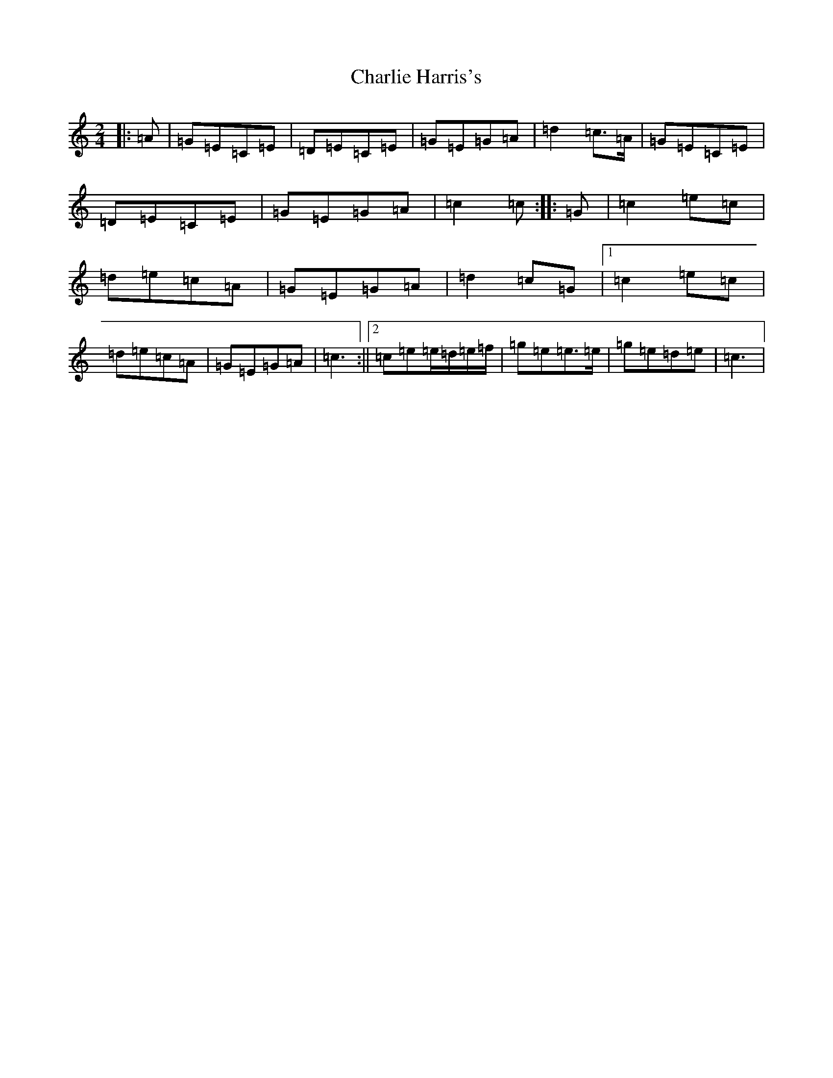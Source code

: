 X: 3523
T: Charlie Harris's
S: https://thesession.org/tunes/2039#setting15440
R: polka
M:2/4
L:1/8
K: C Major
|:=A|=G=E=C=E|=D=E=C=E|=G=E=G=A|=d2=c>=A|=G=E=C=E|=D=E=C=E|=G=E=G=A|=c2=c:||:=G|=c2=e=c|=d=e=c=A|=G=E=G=A|=d2=c=G|1=c2=e=c|=d=e=c=A|=G=E=G=A|=c3:||2=c=e=e/2=d/2=e/2=f/2|=g=e=e>=e|=g=e=d=e|=c3|